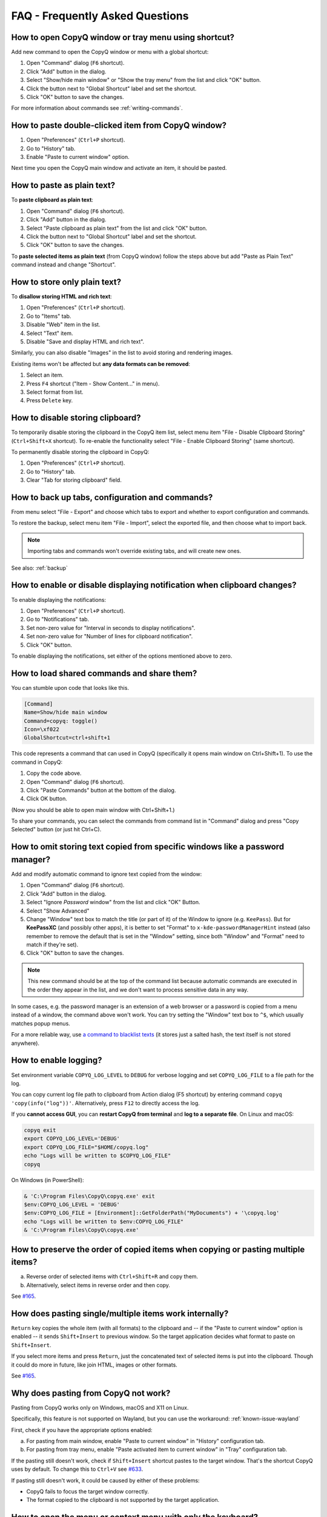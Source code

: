 FAQ - Frequently Asked Questions
================================

.. _faq-show-app:

How to open CopyQ window or tray menu using shortcut?
-----------------------------------------------------

Add new command to open the CopyQ window or menu with a global shortcut:

1. Open "Command" dialog (``F6`` shortcut).
2. Click "Add" button in the dialog.
3. Select "Show/hide main window" or "Show the tray menu" from the list
   and click "OK" button.
4. Click the button next to "Global Shortcut" label and set the
   shortcut.
5. Click "OK" button to save the changes.

For more information about commands see :ref:`writing-commands`.

.. _faq-paste-from-window:

How to paste double-clicked item from CopyQ window?
---------------------------------------------------

1. Open "Preferences" (``Ctrl+P`` shortcut).
2. Go to "History" tab.
3. Enable "Paste to current window" option.

Next time you open the CopyQ main window and activate an item,
it should be pasted.

.. _faq-paste-text:

How to paste as plain text?
---------------------------

To **paste clipboard as plain text**:

1. Open "Command" dialog (``F6`` shortcut).
2. Click "Add" button in the dialog.
3. Select "Paste clipboard as plain text" from the list and click "OK" button.
4. Click the button next to "Global Shortcut" label and set the shortcut.
5. Click "OK" button to save the changes.

To **paste selected items as plain text** (from CopyQ window) follow the steps above
but add "Paste as Plain Text" command instead and change "Shortcut".

.. _faq-store-text:

How to store only plain text?
-----------------------------

To **disallow storing HTML and rich text**:

1. Open "Preferences" (``Ctrl+P`` shortcut).
2. Go to "Items" tab.
3. Disable "Web" item in the list.
4. Select "Text" item.
5. Disable "Save and display HTML and rich text".

Similarly, you can also disable "Images" in the list to avoid storing and
rendering images.

Existing items won't be affected but **any data formats can be removed**:

1. Select an item.
2. Press ``F4`` shortcut ("Item - Show Content..." in menu).
3. Select format from list.
4. Press ``Delete`` key.

.. _faq-disable-clipboard-storing:

How to disable storing clipboard?
---------------------------------

To temporarily disable storing the clipboard in the CopyQ item list,
select menu item "File - Disable Clipboard Storing" (``Ctrl+Shift+X`` shortcut).
To re-enable the functionality select "File - Enable Clipboard Storing" (same shortcut).

To permanently disable storing the clipboard in CopyQ:

1. Open "Preferences" (``Ctrl+P`` shortcut).
2. Go to "History" tab.
3. Clear "Tab for storing clipboard" field.

How to back up tabs, configuration and commands?
------------------------------------------------

From menu select "File - Export" and choose which tabs to export and whether to export
configuration and commands.

To restore the backup, select menu item "File - Import", select the exported file, and
then choose what to import back.

.. note::

   Importing tabs and commands won't override existing tabs, and will create new ones.

See also: :ref:`backup`

.. _faq-disable-notifications:

How to enable or disable displaying notification when clipboard changes?
------------------------------------------------------------------------

To enable displaying the notifications:

1. Open "Preferences" (``Ctrl+P`` shortcut).
2. Go to "Notifications" tab.
3. Set non-zero value for "Interval in seconds to display notifications".
4. Set non-zero value for "Number of lines for clipboard notification".
5. Click "OK" button.

To enable displaying the notifications, set either of the options
mentioned above to zero.

.. _faq-share-commands:

How to load shared commands and share them?
-------------------------------------------

You can stumble upon code that looks like this.

.. code-block:: ini

    [Command]
    Name=Show/hide main window
    Command=copyq: toggle()
    Icon=\xf022
    GlobalShortcut=ctrl+shift+1

This code represents a command that can used in CopyQ (specifically it
opens main window on Ctrl+Shift+1). To use the command in CopyQ:

1. Copy the code above.
2. Open "Command" dialog (``F6`` shortcut).
3. Click "Paste Commands" button at the bottom of the dialog.
4. Click OK button.

(Now you should be able to open main window with Ctrl+Shift+1.)

To share your commands, you can select the commands from command list in
"Command" dialog and press "Copy Selected" button (or just hit Ctrl+C).

.. _faq-ignore-password-manager:

How to omit storing text copied from specific windows like a password manager?
------------------------------------------------------------------------------

Add and modify automatic command to ignore text copied from the window:

1. Open "Command" dialog (``F6`` shortcut).
2. Click "Add" button in the dialog.
3. Select "Ignore *Password* window" from the list and click "OK"
   Button.
4. Select "Show Advanced"
5. Change "Window" text box to match the title (or part of it) of the
   Window to ignore (e.g. ``KeePass``). But for **KeePassXC** (and possibly
   other apps), it is better to set "Format" to ``x-kde-passwordManagerHint``
   instead (also remember to remove the default that is set in the "Window"
   setting, since both "Window" and "Format" need to match if they're set).
6. Click "OK" button to save the changes.

.. note::

    This new command should be at the top of the command list because
    automatic commands are executed in the order they appear in the list,
    and we don't want to process sensitive data in any way.

In some cases, e.g. the password manager is an extension of a web browser or a
password is copied from a menu instead of a window, the command above won't
work. You can try setting the "Window" text box to ``^$``, which usually matches
popup menus.

For a more reliable way, use `a command to blacklist texts
<https://github.com/hluk/copyq-commands/tree/master/Scripts#blacklisted-texts>`__
(it stores just a salted hash, the text itself is not stored anywhere).

.. _faq-logging:

How to enable logging?
----------------------

Set environment variable ``COPYQ_LOG_LEVEL`` to ``DEBUG`` for verbose logging
and set ``COPYQ_LOG_FILE`` to a file path for the log.

You can copy current log file path to clipboard from Action dialog (F5 shortcut)
by entering command ``copyq 'copy(info("log"))'``. Alternatively, press ``F12``
to directly access the log.

If you **cannot access GUI**, you can **restart CopyQ from terminal** and **log
to a separate file**. On Linux and macOS:

.. code-block:: zsh

    copyq exit
    export COPYQ_LOG_LEVEL='DEBUG'
    export COPYQ_LOG_FILE="$HOME/copyq.log"
    echo "Logs will be written to $COPYQ_LOG_FILE"
    copyq

On Windows (in PowerShell):

.. code-block:: powershell

    & 'C:\Program Files\CopyQ\copyq.exe' exit
    $env:COPYQ_LOG_LEVEL = 'DEBUG'
    $env:COPYQ_LOG_FILE = [Environment]::GetFolderPath("MyDocuments") + '\copyq.log'
    echo "Logs will be written to $env:COPYQ_LOG_FILE"
    & 'C:\Program Files\CopyQ\copyq.exe'

How to preserve the order of copied items when copying or pasting multiple items?
---------------------------------------------------------------------------------

a. Reverse order of selected items with ``Ctrl+Shift+R`` and copy them.
b. Alternatively, select items in reverse order and then copy.

See `#165 <https://github.com/hluk/CopyQ/issues/165#issuecomment-34745058>`__.

How does pasting single/multiple items work internally?
-------------------------------------------------------

``Return`` key copies the whole item (with all formats) to the clipboard
and -- if the "Paste to current window" option is enabled -- it sends
``Shift+Insert`` to previous window. So the target application decides
what format to paste on ``Shift+Insert``.

If you select more items and press ``Return``, just the concatenated
text of selected items is put into the clipboard. Though it could do more
in future, like join HTML, images or other formats.

See `#165 <https://github.com/hluk/CopyQ/issues/165#issuecomment-34957089>`__.

Why does pasting from CopyQ not work?
-------------------------------------

Pasting from CopyQ works only on Windows, macOS and X11 on Linux.

Specifically, this feature is not supported on Wayland, but you can use
the workaround: :ref:`known-issue-wayland`

First, check if you have the appropriate options enabled:

a. For pasting from main window, enable "Paste to current window" in "History"
   configuration tab.
b. For pasting from tray menu, enable "Paste activated item to current window"
   in "Tray" configuration tab.

If the pasting still doesn't work, check if ``Shift+Insert`` shortcut pastes to
the target window. That's the shortcut CopyQ uses by default. To change this to
``Ctrl+V`` see `#633
<https://github.com/hluk/CopyQ/issues/633#issuecomment-278326916>`__.

If pasting still doesn't work, it could be caused by either of these problems:

- CopyQ fails to focus the target window correctly.
- The format copied to the clipboard is not supported by the target application.

How to open the menu or context menu with only the keyboard?
------------------------------------------------------------

Use ``Alt+I`` to open the item menu or use the ``Menu`` key on your keyboard
to open the context menu for selected items.

.. _faq-hide-menu-bar:

How to hide the menu bar in the main CopyQ window?
--------------------------------------------------

The menu bar can be hidden by modifying the style sheet of the current theme.

1. Open "Preferences" (``Ctrl+P`` shortcut).
2. Go to "Appearance" tab.
3. Enable checkbox "Set colors for tabs, tool bar and menus".
4. Click "Edit Theme" button.
5. Find ``menu_bar_css`` option and add ``height: 0``:

.. code-block:: ini

    menu_bar_css="
        ;height: 0
        ;background: ${bg}
        ;color: ${fg}"

How to reuse file paths copied from a file manager?
---------------------------------------------------

By default, only the text is stored in item list when you copy or cut
files from a file manager. Other data is usually needed to be able to
copy/paste files from CopyQ.

You have to add additional data formats (MIME) using an automatic command
(similar to one below). The commonly used format in many file managers is
``text/uri-list``. Other special formats include
``x-special/gnome-copied-files`` for Nautilus and
``application/x-kde-cutselection`` for Dolphin. These formats are used to
specify type of action (copy or cut).

.. code-block:: ini

    [Command]
    Command="
        var originalFunction = global.clipboardFormatsToSave
        global.clipboardFormatsToSave = function() {
            return originalFunction().concat([
                mimeUriList,
                'x-special/gnome-copied-files',
                'application/x-kde-cutselection',
            ])
        }"
    Icon=\xf0c1
    IsScript=true
    Name=Store File Manager Metadata

How to trigger a command based on primary selection only?
---------------------------------------------------------

You can check ``application/x-copyq-clipboard-mode`` format in automatic commands.

E.g. if you set input format of a command it will be only executed on Linux
mouse selection change:

.. code-block:: ini

    [Command]
    Automatic=true
    Command="
        copyq:
        popup(input())"
    Input=application/x-copyq-clipboard-mode
    Name=Executed only on X11 selection change

Otherwise you can check it in command:

.. code-block:: ini

    [Command]
    Automatic=true
    Command="
        copyq:
        if (str(data(mimeClipboardMode)) == 'selection')
          popup('selection changed')
        else
          popup('clipboard changed')"
    Name=Show clipboard/selection change

Why can I no longer paste from the application on macOS?
--------------------------------------------------------

See: :ref:`known-issue-macos-paste-after-install`

Why does my external editor fail to edit items?
-----------------------------------------------

CopyQ creates a temporary file with content of the edited item and passes it as
argument to the custom editor command. If the file changes, the item is also
modified.

Usual issues are:

- External editor opens an empty file.
- External editor warns that the file is missing.
- Saving the file doesn't have any effect on the origin item.

This happens if **the command to launch the editor exits, but the editor
application itself is still running**. Since the command exited, CopyQ assumes
that the editor itself is no longer running, and stops monitoring the changes
in the temporary file (and removes the file).

Here is the correct command to use for some editors::

    emacsclientw.exe --alternate-editor="" %1
    gvim --nofork %1
    sublime_text --wait %1
    code --wait %1
    open -t -W -n %1

.. _faq-config-path:

Where to find saved items and configuration?
--------------------------------------------

You can find configuration and saved items in:

a. Windows folder ``%APPDATA%\copyq`` for installed version of CopyQ.
b. Windows sub-folder ``config`` in unzipped portable version of CopyQ.
c. Linux directory ``~/.config/copyq``.
d. In a directory specific to a given CopyQ instance - see :ref:`sessions`.

Run ``copyq info config`` to get absolute path to the configuration file
(parent directory contains saved items).

Why are items and configuration not saved?
------------------------------------------

Check access rights to configuration directory and files.

Why do global shortcuts not work?
---------------------------------

Global/system shortcuts (or specific key combinations) don't work in some
desktop environments (e.g. Wayland on Linux).

As a workaround, you can try to assign the shortcuts in your system settings.

To get the command to launch for a shortcut:

1. Open Command dialog (F6 from main window).
2. Click on the command with the global shortcut in the left panel.
3. Enable "Show Advanced" checkbox.
4. Copy the content of "Command" text field.

.. note::

   If the command looks like this:

   ::

      copyq: toggle()

   the actual command to use is:

   ::

      copyq -e "toggle()"

.. _faq-force-hide-main-window:

Why doesn't the main window close on tiling window managers?
------------------------------------------------------------

The main window remains open if it cannot minimize to task bar and tray icon is
not available. This is a safety feature to allow users to see that the
application is running and make any initial setup when the app is started for
the first time.

To force hiding main window:

1. Open "Preferences" (``Ctrl+P`` shortcut).
2. Go to "Layout" tab.
3. Enable "Hide main window" option.

Alternatively, run the following command::

    copyq config hide_main_window true

Why does encryption ask for password so often?
----------------------------------------------

Encryption plugin uses ``gpg2`` to decrypt tabs and items. The password usually
needs to be entered only once every few minutes.

If the password prompt is showing up too often, either increase tab unloading
interval ("Unload tab after an interval" option in "History" tab in
Preferences), or change ``gpg`` configuration (see `#946
<https://github.com/hluk/CopyQ/issues/946#issuecomment-389538964>`__).

How to fix "copyq: command not found" errors?
---------------------------------------------

If you're getting ``copyq: command not found`` or similar error, it means that
the ``copyq`` executable cannot be found by the shell or a language interpreter.

This usually happens if the executable's directory is not in the ``PATH``
environmental variable.

If this happens when running from within the command, e.g.

.. code-block:: bash

    bash:
    text="SOME TEXT"
    copyq copy "$text"

you can **fix it by using** ``COPYQ`` environment variable instead.

.. code-block:: bash

    bash:
    text="SOME TEXT"
    "$COPYQ" copy "$text"

What to do when CopyQ crashes or misbehaves?
--------------------------------------------

When CopyQ crashes or doesn't behave as expected, try to look up
a similar `issue <https://github.com/hluk/CopyQ/issues>`__ first
and provide details in a comment for that issue.

If you cannot find any such an issue, `report a new bug
<https://github.com/hluk/CopyQ/issues/new>`__.

Try to provide the following details:

- CopyQ version
- operating system (desktop environment, window manager, etc.)
- steps to reproduce the issue
- application log (see :ref:`faq-share-commands`)
- stacktrace if available (e.g. on Linux ``coredumpctl dump --reverse copyq``)
